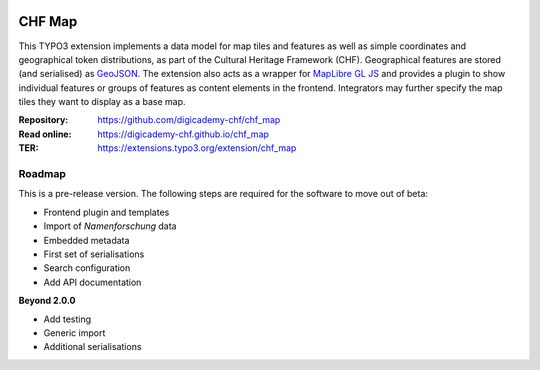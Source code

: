 ..  image:: https://img.shields.io/badge/PHP-8.2/8.4-blue.svg
    :alt: PHP 8.2/8.4
    :target: https://www.php.net/downloads

..  image:: https://img.shields.io/badge/TYPO3-13-orange.svg
    :alt: TYPO3 13
    :target: https://get.typo3.org/version/13

..  image:: https://img.shields.io/badge/License-GPLv3-blue.svg
    :alt: License: GPL v3
    :target: https://www.gnu.org/licenses/gpl-3.0

=======
CHF Map
=======

This TYPO3 extension implements a data model for map tiles and features as well
as simple coordinates and geographical token distributions, as part of the
Cultural Heritage Framework (CHF). Geographical features are stored (and
serialised) as `GeoJSON <https://datatracker.ietf.org/doc/html/rfc7946>`__.
The extension also acts as a wrapper for `MapLibre GL JS <https://maplibre.org/maplibre-gl-js/docs>`__
and provides a plugin to show individual features or groups of features as
content elements in the frontend. Integrators may further specify the map tiles
they want to display as a base map.

:Repository:  https://github.com/digicademy-chf/chf_map
:Read online: https://digicademy-chf.github.io/chf_map
:TER:         https://extensions.typo3.org/extension/chf_map

Roadmap
=======

This is a pre-release version. The following steps are required for the software to move out of beta:

- Frontend plugin and templates
- Import of *Namenforschung* data
- Embedded metadata
- First set of serialisations
- Search configuration
- Add API documentation

**Beyond 2.0.0**

- Add testing
- Generic import
- Additional serialisations
